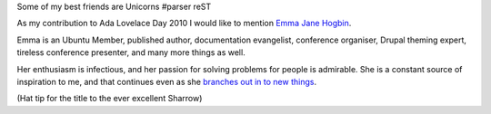 Some of my best friends are Unicorns
#parser reST

As my contribution to Ada Lovelace Day 2010 I would like to mention
`Emma Jane Hogbin`_.

.. _Emma Jane Hogbin: http://emmajane.net

Emma is an Ubuntu Member, published author, documentation evangelist,
conference organiser, Drupal theming expert, tireless conference presenter,
and many more things as well.

Her enthusiasm is infectious, and her passion for solving problems for people
is admirable. She is a constant source of inspiration to me, and that continues
even as she `branches out in to new things`_.

.. _branches out in to new things: http://www.emmajane.net/happy-birthday-agnes-ones-you

(Hat tip for the title to the ever excellent Sharrow)

